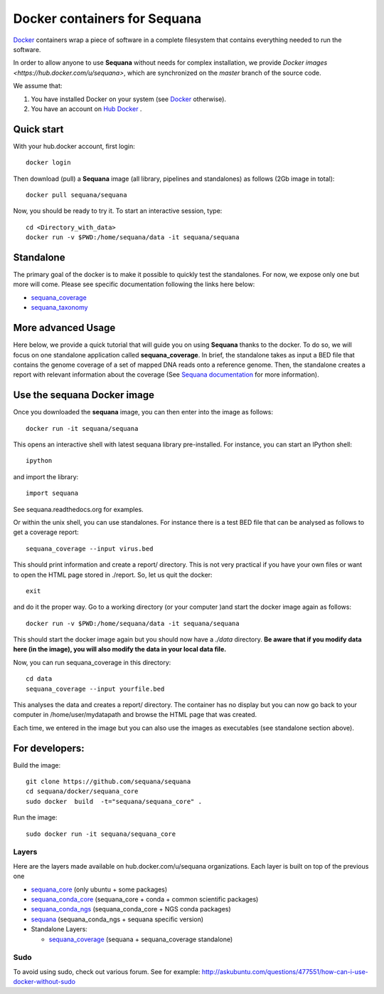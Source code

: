 Docker containers for **Sequana**
====================================

`Docker <http://www.docker.com>`_ containers wrap a piece of software in a complete filesystem that contains everything needed to run the software.

In order to allow anyone to use **Sequana** without needs for complex installation, we provide
`Docker images <https://hub.docker.com/u/sequana>`, which are synchronized on the *master*
branch of the source code.

We assume that:

#. You have installed Docker on your system (see  `Docker <https://www.docker.com>`_ otherwise).
#. You have an account on  `Hub Docker <https://hub.docker.com>`_ .


Quick start
----------------
With your hub.docker account, first login::

    docker login

Then download (pull) a **Sequana** image (all library, pipelines and standalones) as follows (2Gb image in total)::

    docker pull sequana/sequana

Now, you should be ready to try it. To start an interactive session, type::

    cd <Directory_with_data>
    docker run -v $PWD:/home/sequana/data -it sequana/sequana
    

Standalone
----------------

The primary goal of the docker is to make it possible to quickly test the
standalones. For now, we expose only one but more will come. Please see specific 
documentation following the links here below:

- sequana_coverage_
- sequana_taxonomy_

.. _sequana_coverage: https://github.com/sequana/sequana/tree/master/docker/sequana_coverage
.. _sequana_taxonomy: https://github.com/sequana/sequana/tree/master/docker/sequana_taxonomy


More advanced Usage
---------------------------

Here below, we provide a quick tutorial that will guide you on using **Sequana**
thanks to the docker. To do so, we will focus on one standalone application
called **sequana_coverage**. In brief, the standalone takes as input a BED file
that contains the genome coverage of a set of mapped DNA reads onto a reference
genome. Then, the standalone creates a report with relevant information about
the coverage (See `Sequana documentation <http://sequana.readthedocs.org>`_ for
more information).

Use the **sequana** Docker image
---------------------------------------

Once you downloaded the **sequana** image, you can then enter into the image as follows::

    docker run -it sequana/sequana

This opens an interactive shell with latest sequana library pre-installed. For instance, you can
start an IPython shell::

    ipython
    
and import the library::

    import sequana

See sequana.readthedocs.org for examples.

Or within the unix shell, you can use standalones. For instance there is a test
BED file that can be analysed as follows to get a coverage report::

    sequana_coverage --input virus.bed

This should print information and create a report/ directory. This is not very
practical if you have your own files or want to open the HTML page stored in
./report. So, let us quit the docker::

    exit

and do it the proper way. Go to a working directory (or your computer )and start the 
docker image again as follows::

    docker run -v $PWD:/home/sequana/data -it sequana/sequana

This should start the docker image again but you should now have a *./data*
directory. **Be aware that if you modify data here (in the image),
you will also modify the data in your local data file.**

Now, you can run sequana_coverage in this directory::

    cd data
    sequana_coverage --input yourfile.bed

This analyses the data and creates a report/ directory. The container has no
display but you can now go back to your computer in /home/user/mydatapath and
browse the HTML page that was created.

Each time, we entered in the image but you can also use the images as
executables (see standalone section above).


For developers:
------------------


Build the image::

    git clone https://github.com/sequana/sequana
    cd sequana/docker/sequana_core
    sudo docker  build  -t="sequana/sequana_core" .

Run the image::

    sudo docker run -it sequana/sequana_core


Layers
~~~~~~~~~~~
Here are the layers made available on hub.docker.com/u/sequana organizations.
Each layer is built on top of the previous one

- sequana_core_  (only ubuntu + some packages)
- sequana_conda_core_ (sequana_core + conda + common scientific packages)
- sequana_conda_ngs_ (sequana_conda_core + NGS conda packages)
- sequana_ (sequana_conda_ngs + sequana specific version)
- Standalone Layers:

  - sequana_coverage_ (sequana + sequana_coverage standalone)

.. _sequana_core: https://github.com/sequana/sequana/tree/master/docker/sequana_core
.. _sequana_conda_core: https://github.com/sequana/sequana/tree/master/docker/sequana_conda_core
.. _sequana_conda_ngs: https://github.com/sequana/sequana/tree/master/docker/sequana_conda_ngs
.. _sequana: https://github.com/sequana/sequana/tree/master/docker/sequana
.. _sequana_coverage: https://github.com/sequana/sequana/tree/master/docker/sequana_coverage



Sudo
~~~~~~~~~

To avoid using sudo, check out various forum. See for example:  http://askubuntu.com/questions/477551/how-can-i-use-docker-without-sudo
